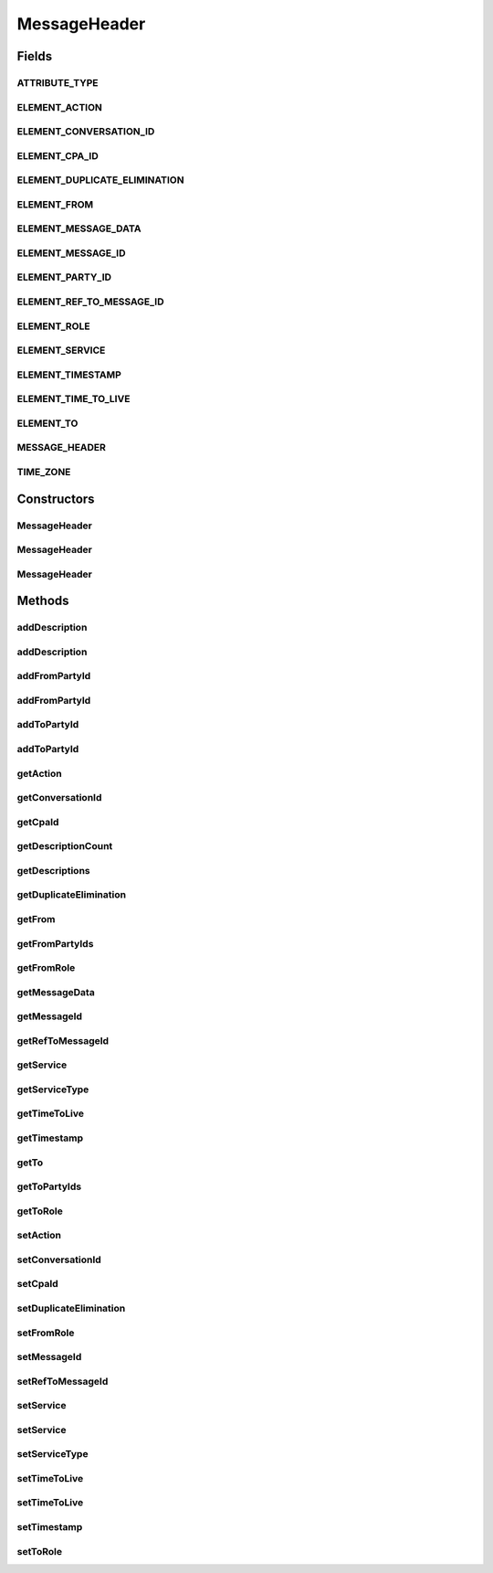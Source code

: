 .. java:import:: hk.hku.cecid.ebms.pkg.validation SOAPValidationException

.. java:import:: java.util ArrayList

.. java:import:: java.util Calendar

.. java:import:: java.util Date

.. java:import:: java.util Iterator

.. java:import:: java.util TimeZone

.. java:import:: javax.xml.soap Name

.. java:import:: javax.xml.soap SOAPElement

.. java:import:: javax.xml.soap SOAPEnvelope

.. java:import:: javax.xml.soap SOAPException

MessageHeader
=============

.. java:package:: hk.hku.cecid.ebms.pkg
   :noindex:

.. java:type:: public class MessageHeader extends HeaderElement

   An ebXML \ ``MessageHeader``\  in the SOAP Header of a \ ``HeaderContainer``\

   :author: cyng

Fields
------
ATTRIBUTE_TYPE
^^^^^^^^^^^^^^

.. java:field:: static final String ATTRIBUTE_TYPE
   :outertype: MessageHeader

   \ ``MessageHeader``\  Type attribute name

ELEMENT_ACTION
^^^^^^^^^^^^^^

.. java:field:: static final String ELEMENT_ACTION
   :outertype: MessageHeader

   \ ``MessageHeader``\  Action element name

ELEMENT_CONVERSATION_ID
^^^^^^^^^^^^^^^^^^^^^^^

.. java:field:: static final String ELEMENT_CONVERSATION_ID
   :outertype: MessageHeader

   \ ``MessageHeader``\  ConversationID element name

ELEMENT_CPA_ID
^^^^^^^^^^^^^^

.. java:field:: static final String ELEMENT_CPA_ID
   :outertype: MessageHeader

   \ ``MessageHeader``\  CPAID element name

ELEMENT_DUPLICATE_ELIMINATION
^^^^^^^^^^^^^^^^^^^^^^^^^^^^^

.. java:field:: static final String ELEMENT_DUPLICATE_ELIMINATION
   :outertype: MessageHeader

   \ ``MessageHeader``\  DuplicateElimination element name

ELEMENT_FROM
^^^^^^^^^^^^

.. java:field:: static final String ELEMENT_FROM
   :outertype: MessageHeader

   \ ``MessageHeader``\  From element name

ELEMENT_MESSAGE_DATA
^^^^^^^^^^^^^^^^^^^^

.. java:field:: static final String ELEMENT_MESSAGE_DATA
   :outertype: MessageHeader

   \ ``MessageHeader``\  MessageData element name

ELEMENT_MESSAGE_ID
^^^^^^^^^^^^^^^^^^

.. java:field:: static final String ELEMENT_MESSAGE_ID
   :outertype: MessageHeader

   \ ``MessageHeader``\  MessageId element name

ELEMENT_PARTY_ID
^^^^^^^^^^^^^^^^

.. java:field:: static final String ELEMENT_PARTY_ID
   :outertype: MessageHeader

   \ ``MessageHeader``\  PartyID element name

ELEMENT_REF_TO_MESSAGE_ID
^^^^^^^^^^^^^^^^^^^^^^^^^

.. java:field:: static final String ELEMENT_REF_TO_MESSAGE_ID
   :outertype: MessageHeader

   \ ``MessageHeader``\  RefToMessageID element name

ELEMENT_ROLE
^^^^^^^^^^^^

.. java:field:: static final String ELEMENT_ROLE
   :outertype: MessageHeader

   \ ``MessageHeader``\  Role element name

ELEMENT_SERVICE
^^^^^^^^^^^^^^^

.. java:field:: static final String ELEMENT_SERVICE
   :outertype: MessageHeader

   \ ``MessageHeader``\  Service element name

ELEMENT_TIMESTAMP
^^^^^^^^^^^^^^^^^

.. java:field:: static final String ELEMENT_TIMESTAMP
   :outertype: MessageHeader

   \ ``MessageHeader``\  Timestamp element name

ELEMENT_TIME_TO_LIVE
^^^^^^^^^^^^^^^^^^^^

.. java:field:: static final String ELEMENT_TIME_TO_LIVE
   :outertype: MessageHeader

   \ ``MessageHeader``\  TimeToLive element name

ELEMENT_TO
^^^^^^^^^^

.. java:field:: static final String ELEMENT_TO
   :outertype: MessageHeader

   \ ``MessageHeader``\  To element name

MESSAGE_HEADER
^^^^^^^^^^^^^^

.. java:field:: static final String MESSAGE_HEADER
   :outertype: MessageHeader

   \ ``MessageHeader``\  element name

TIME_ZONE
^^^^^^^^^

.. java:field:: static final String TIME_ZONE
   :outertype: MessageHeader

   Standard time zone used in Message Service Handler

Constructors
------------
MessageHeader
^^^^^^^^^^^^^

.. java:constructor::  MessageHeader(SOAPEnvelope soapEnvelope) throws SOAPException
   :outertype: MessageHeader

   Initializes data structures in \ ``MessageHeader``\  object using the given \ ``SOAPEnvelope``\ .

   :param soapEnvelope: \ ``SOAPEnvelope``\  into which the \ ``MessageHeader``\  is added.
   :throws SOAPException:

MessageHeader
^^^^^^^^^^^^^

.. java:constructor::  MessageHeader(SOAPEnvelope soapEnvelope, String fromPartyId, String fromPartyIdType, String toPartyId, String toPartyIdType, String cpaId, String conversationId, String service, String action, String messageId, String timestamp) throws SOAPException
   :outertype: MessageHeader

   Constructs a \ ``MessageHeader``\  with the given mandatory fields. No further modification on the fields specified are allowed.

   :param soapEnvelope: \ ``SOAPEnvelope``\  into which the \ ``MessageHeader``\  is added.
   :param fromPartyId: PartyID of the sender.
   :param fromPartyIdType: PartyID type of the sender.
   :param toPartyId: PartyID of the recipient.
   :param toPartyIdType: PartyID type of the recipient.
   :param cpaId: CPA ID.
   :param conversationId: Conversation ID of the message.
   :param service: Service name.
   :param action: Action name.
   :param messageId: Unique message identifier.
   :param timestamp: Timestamp of the message header creation.
   :throws SOAPException:

MessageHeader
^^^^^^^^^^^^^

.. java:constructor::  MessageHeader(SOAPEnvelope soapEnvelope, SOAPElement soapElement) throws SOAPException
   :outertype: MessageHeader

   Constructs a \ ``MessageHeader``\  with the given \ ``SOAPEnvelope``\  and \ ``SOAPElement``\ .

   :param soapEnvelope: \ ``SOAPEnvelope``\  into which the \ ``MessageHeader``\  is added.
   :param soapElement: \ ``SOAPElement``\  to be parsed and stored in the MessageHeader.
   :throws SOAPException:

Methods
-------
addDescription
^^^^^^^^^^^^^^

.. java:method:: public void addDescription(String description) throws SOAPException
   :outertype: MessageHeader

   Add  element with default \ ``xml:lang``\

   :param description: Description to be added to \ ``MessageHeader``\
   :throws SOAPException:

addDescription
^^^^^^^^^^^^^^

.. java:method:: public void addDescription(String description, String lang) throws SOAPException
   :outertype: MessageHeader

   Add  element with specified \ ``xml:lang``\ . This method can be called repeatedly to add several descriptions to the \ ``MessageHeader``\

   :param description: Description to be added to \ ``MessageHeader``\
   :param lang: Language of the description specified in \ ` RFC 1766 <http://www.ietf.org/rfc/rfc1766.txt>`_\  and ISO639.
   :throws SOAPException:

addFromPartyId
^^^^^^^^^^^^^^

.. java:method:: public void addFromPartyId(String id) throws SOAPException
   :outertype: MessageHeader

   Add sender's PartyID into \ ``MessageHeader``\

   :param id: Sender's PartyID string.
   :throws SOAPException:

addFromPartyId
^^^^^^^^^^^^^^

.. java:method:: public void addFromPartyId(String id, String type) throws SOAPException
   :outertype: MessageHeader

   Add sender's PartyID and its type into \ ``MessageHeader``\

   :param id: Sender's PartyID string.
   :param type: PartyID type.
   :throws SOAPException:

addToPartyId
^^^^^^^^^^^^

.. java:method:: public void addToPartyId(String id) throws SOAPException
   :outertype: MessageHeader

   Add recipient's PartyID into \ ``MessageHeader``\

   :param id: Recipient's PartyID string.
   :throws SOAPException:

addToPartyId
^^^^^^^^^^^^

.. java:method:: public void addToPartyId(String id, String type) throws SOAPException
   :outertype: MessageHeader

   Add recipient's PartyID and its type into \ ``MessageHeader``\

   :param id: Recipient's PartyID string.
   :param type: PartyID type.
   :throws SOAPException:

getAction
^^^^^^^^^

.. java:method:: public String getAction()
   :outertype: MessageHeader

   Get action name.

   :return: Action name.

getConversationId
^^^^^^^^^^^^^^^^^

.. java:method:: public String getConversationId()
   :outertype: MessageHeader

   Get conversationId

   :return: Conversation ID of the message.

getCpaId
^^^^^^^^

.. java:method:: public String getCpaId()
   :outertype: MessageHeader

   Get cpaId.

   :return: Collaborative Protocol Agreement ID.

getDescriptionCount
^^^^^^^^^^^^^^^^^^^

.. java:method:: public int getDescriptionCount()
   :outertype: MessageHeader

   Gets the number of \ ``Description``\  elements in this \ ``MessageHeader``\ .

   :return: The number of \ ``Description``\  elements.

getDescriptions
^^^^^^^^^^^^^^^

.. java:method:: public Iterator getDescriptions()
   :outertype: MessageHeader

   Get all \ ``Description``\  elements in this \ ``MessageHeader``\ .

   :return: an \ ``Iterator``\  of \ ``Description``\ s'.

getDuplicateElimination
^^^^^^^^^^^^^^^^^^^^^^^

.. java:method:: public boolean getDuplicateElimination()
   :outertype: MessageHeader

   Get current setting of duplication elimination.

   :return: true if duplicate elimination is enabled; false otherwise.

getFrom
^^^^^^^

.. java:method::  ExtensionElement getFrom()
   :outertype: MessageHeader

   Get From core extension element.

   :return: From extension element object.

getFromPartyIds
^^^^^^^^^^^^^^^

.. java:method:: public Iterator getFromPartyIds()
   :outertype: MessageHeader

   Get Sender's PartyId in header. It can have one or more occurrences.

   :return: Iterator pointing to a list of senders' Party IDs.

getFromRole
^^^^^^^^^^^

.. java:method:: public String getFromRole()
   :outertype: MessageHeader

   Get Role element in the From core extension element.

   :return: Role name.

getMessageData
^^^^^^^^^^^^^^

.. java:method::  ExtensionElement getMessageData()
   :outertype: MessageHeader

   Get MessageData core extension element.

   :return: MessageData \ ``ExtensionElement``\

getMessageId
^^^^^^^^^^^^

.. java:method:: public String getMessageId()
   :outertype: MessageHeader

   Get messageId.

   :return: Unique message identifier.

getRefToMessageId
^^^^^^^^^^^^^^^^^

.. java:method:: public String getRefToMessageId()
   :outertype: MessageHeader

   Get the unique identifier of the message this message refers to.

   :return: ID of the message being referred to.

getService
^^^^^^^^^^

.. java:method:: public String getService()
   :outertype: MessageHeader

   Get service name

   :return: Service name.

getServiceType
^^^^^^^^^^^^^^

.. java:method:: public String getServiceType()
   :outertype: MessageHeader

   Get the service type string.

   :return: Service type string.

getTimeToLive
^^^^^^^^^^^^^

.. java:method:: public String getTimeToLive()
   :outertype: MessageHeader

   Get TimeToLive

   :return: TimeToLive expressed in UTC format.

getTimestamp
^^^^^^^^^^^^

.. java:method:: public String getTimestamp()
   :outertype: MessageHeader

   Get header creation timestamp expressed in UTC format.

   :return: Timestamp expressed in UTC format.

getTo
^^^^^

.. java:method::  ExtensionElement getTo()
   :outertype: MessageHeader

   Get To core extension element.

   :return: To extension element object.

getToPartyIds
^^^^^^^^^^^^^

.. java:method:: public Iterator getToPartyIds()
   :outertype: MessageHeader

   Get recipient's PartyId in header. It can have one or more occurrences.

   :return: Iterator pointing to a list of recipients' Party IDs.

getToRole
^^^^^^^^^

.. java:method:: public String getToRole()
   :outertype: MessageHeader

   Get Role element in the To core extension element.

   :return: Role name.

setAction
^^^^^^^^^

.. java:method:: public void setAction(String action) throws SOAPException
   :outertype: MessageHeader

   Set action name. This property can be set only once.

   :param action: Action name.
   :throws SOAPException:

setConversationId
^^^^^^^^^^^^^^^^^

.. java:method:: public void setConversationId(String conversationId) throws SOAPException
   :outertype: MessageHeader

   Set conversationId. This property can be set only once.

   :param conversationId: Conversation ID of the message.
   :throws SOAPException:

setCpaId
^^^^^^^^

.. java:method:: public void setCpaId(String cpaId) throws SOAPException
   :outertype: MessageHeader

   Set cpaId of the message header. This property can be set only once.

   :param cpaId: Collaborative Protocol Agreement ID.
   :throws SOAPException:

setDuplicateElimination
^^^^^^^^^^^^^^^^^^^^^^^

.. java:method:: public void setDuplicateElimination() throws SOAPException
   :outertype: MessageHeader

   Enable duplication elimination function. This property can be set only once.

   :throws SOAPException:

setFromRole
^^^^^^^^^^^

.. java:method:: public void setFromRole(String role) throws SOAPException
   :outertype: MessageHeader

   Set Role element in the From core extension element.

   :param role: Role name.
   :throws SOAPException:

setMessageId
^^^^^^^^^^^^

.. java:method:: public void setMessageId(String messageId) throws SOAPException
   :outertype: MessageHeader

   Set messageId. This property can be set only once.

   :param messageId: Unique message identifier.
   :throws SOAPException:

setRefToMessageId
^^^^^^^^^^^^^^^^^

.. java:method:: public void setRefToMessageId(String messageId) throws SOAPException
   :outertype: MessageHeader

   Set optional "RefToMessageId" element. This property can be set only once.

   :param messageId: Message ID to be set in the current message header.
   :throws SOAPException:

setService
^^^^^^^^^^

.. java:method:: public void setService(String serviceName) throws SOAPException
   :outertype: MessageHeader

   Set service name. This property can be set only once.

   :param serviceName: Service name.
   :throws SOAPException:

setService
^^^^^^^^^^

.. java:method:: public void setService(String serviceName, String serviceType) throws SOAPException
   :outertype: MessageHeader

   Set service. This property can be set only once.

   :param serviceName: Service name.
   :param serviceType: Service type string.
   :throws SOAPException:

setServiceType
^^^^^^^^^^^^^^

.. java:method:: public void setServiceType(String type) throws SOAPException
   :outertype: MessageHeader

   Set optional "type" attribute in service element

   :throws SOAPException:

setTimeToLive
^^^^^^^^^^^^^

.. java:method:: public void setTimeToLive(String time) throws SOAPException
   :outertype: MessageHeader

   Set optional "TimeToLive" element. This property can be set only once.

   :param time: TimeToLive expressed in UTC format.
   :throws SOAPException:

setTimeToLive
^^^^^^^^^^^^^

.. java:method:: public void setTimeToLive(Date time) throws SOAPException
   :outertype: MessageHeader

   Convert local date/time to UTC string and set TimeToLive value. This property can be set only once.

   :param time: Local date/time to be converted to UTC format and set as TimeToLive value.
   :throws SOAPException:

setTimestamp
^^^^^^^^^^^^

.. java:method:: public void setTimestamp(String timestamp) throws SOAPException
   :outertype: MessageHeader

   Set timestamp.

   :param timestamp: Header creation timestamp expressed in UTC format.
   :throws SOAPException:

setToRole
^^^^^^^^^

.. java:method:: public void setToRole(String role) throws SOAPException
   :outertype: MessageHeader

   Set Role element in the To core extension element.

   :param role: Role name.
   :throws SOAPException:

